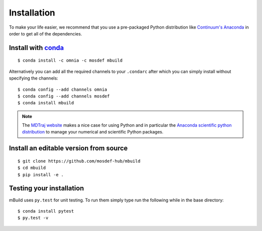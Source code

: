 .. _installation:

============
Installation
============

To make your life easier, we recommend that you use a pre-packaged Python
distribution like `Continuum's Anaconda <https://store.continuum.io/>`_
in order to get all of the dependencies.


Install with `conda <http://continuum.io/downloads>`_
-----------------------------------------------------
::

    $ conda install -c omnia -c mosdef mbuild

Alternatively you can add all the required channels to your ``.condarc``
after which you can simply install without specifying the channels::

    $ conda config --add channels omnia
    $ conda config --add channels mosdef
    $ conda install mbuild

.. note::
    The `MDTraj website <http://mdtraj.org/latest/new_to_python.html>`_ makes a
    nice case for using Python and in particular the
    `Anaconda scientific python distribution <http://continuum.io/downloads>`_
    to manage your numerical and scientific Python packages.

Install an editable version from source
---------------------------------------
::

    $ git clone https://github.com/mosdef-hub/mbuild
    $ cd mbuild
    $ pip install -e .

Testing your installation
-------------------------

mBuild uses ``py.test`` for unit testing. To run them simply type run the
following while in the base directory::

    $ conda install pytest
    $ py.test -v

